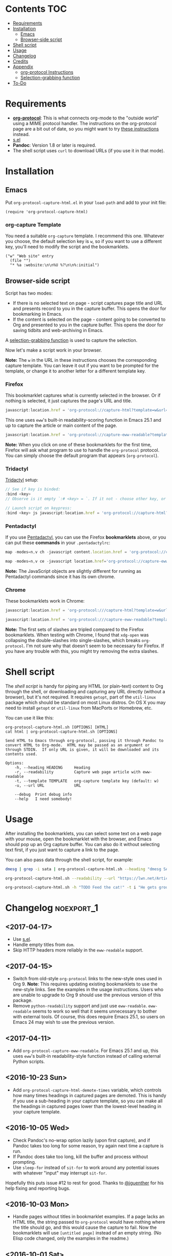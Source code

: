 #+PROPERTY: LOGGING nil

#+BEGIN_HTML
<a href=https://alphapapa.github.io/dont-tread-on-emacs/><img src="dont-tread-on-emacs-150.png" align="right"></a>
#+END_HTML

* org-protocol-capture-html                                        :noexport:

org-protocol is awesome, but browsers do a pretty poor job of turning a page's HTML content into plain-text.  However, Pandoc supports converting /from/ HTML /to/ org-mode, so we can use it to turn HTML into Org-mode content!  It can even turn HTML tables into Org tables!

* Screenshot                                                       :noexport:

Here's an example of what you get in Emacs from capturing [[http://kitchingroup.cheme.cmu.edu/blog/2014/07/17/Pandoc-does-org-mode-now/][this page]]:

[[screenshot.png]]

* Contents :TOC:
 - [[#requirements][Requirements]]
 - [[#installation][Installation]]
     - [[#emacs][Emacs]]
     - [[#browser-side-script][Browser-side script]]
 - [[#shell-script][Shell script]]
 - [[#usage][Usage]]
 - [[#changelog][Changelog]]
 - [[#credits][Credits]]
 - [[#appendix][Appendix]]
     - [[#org-protocol-instructions][org-protocol Instructions]]
     - [[#selection-grabbing-function][Selection-grabbing function]]
 - [[#to-do][To-Do]]

* Requirements

+ *[[http://orgmode.org/worg/org-contrib/org-protocol.html][org-protocol]]*: This is what connects org-mode to the "outside world" using a MIME protocol handler.  The instructions on the org-protocol page are a bit out of date, so you might want to try [[#org-protocol-instructions][these instructions]] instead.
+ [[https://github.com/magnars/s.el][s.el]]
+ *Pandoc*: Version 1.8 or later is required.
+ The shell script uses =curl= to download URLs (if you use it in that mode).

* Installation
** Emacs

Put =org-protocol-capture-html.el= in your =load-path= and add to your init file:

#+BEGIN_SRC elisp
(require 'org-protocol-capture-html)
#+END_SRC

*** org-capture Template

You need a suitable =org-capture= template.  I recommend this one.  Whatever you choose, the default selection key is =w=, so if you want to use a different key, you'll need to modify the script and the bookmarklets.

#+BEGIN_SRC elisp
("w" "Web site" entry
  (file "")
  "* %a :website:\n\n%U %?\n\n%:initial")
#+END_SRC

** Browser-side script

Script has two modes:
  * If there is no selected text on page - script captures page title and URL and presents record to you in the capture buffer. This opens the door for bookmarking in Emacs.
  * If the content is selected on the page - content going to be converted to Org and presented to you in the capture buffer. This opens the door for saving tidbits and web-archiving in Emacs.

A [[#selection-grabbing-function][selection-grabbing function]] is used to capture the selection.

Now let's make a script work in your browser.

*Note:* The =w= in the URL in these instructions chooses the corresponding capture template. You can leave it out if you want to be prompted for the template, or change it to another letter for a different template key.

*** Firefox

This bookmarklet captures what is currently selected in the browser.  Or if nothing is selected, it just captures the page's URL and title.

#+BEGIN_SRC js
  javascript:location.href = 'org-protocol://capture-html?template=w&url=' + encodeURIComponent(location.href) + '&title=' + encodeURIComponent(document.title || "[untitled page]") + '&body=' + encodeURIComponent(function () {var html = ""; if (typeof document.getSelection != "undefined") {var sel = document.getSelection(); if (sel.rangeCount) {var container = document.createElement("div"); for (var i = 0, len = sel.rangeCount; i < len; ++i) {container.appendChild(sel.getRangeAt(i).cloneContents());} html = container.innerHTML;}} else if (typeof document.selection != "undefined") {if (document.selection.type == "Text") {html = document.selection.createRange().htmlText;}} var relToAbs = function (href) {var a = document.createElement("a"); a.href = href; var abs = a.protocol + "//" + a.host + a.pathname + a.search + a.hash; a.remove(); return abs;}; var elementTypes = [['a', 'href'], ['img', 'src']]; var div = document.createElement('div'); div.innerHTML = html; elementTypes.map(function(elementType) {var elements = div.getElementsByTagName(elementType[0]); for (var i = 0; i < elements.length; i++) {elements[i].setAttribute(elementType[1], relToAbs(elements[i].getAttribute(elementType[1])));}}); return div.innerHTML;}());
#+END_SRC

This one uses =eww='s built-in readability-scoring function in Emacs 25.1 and up to capture the article or main content of the page.

#+BEGIN_SRC js
  javascript:location.href = 'org-protocol://capture-eww-readable?template=w&url=' + encodeURIComponent(location.href) + '&title=' + encodeURIComponent(document.title || "[untitled page]");
#+END_SRC

*Note:* When you click on one of these bookmarklets for the first time, Firefox will ask what program to use to handle the =org-protocol= protocol.  You can simply choose the default program that appears (=org-protocol=).

*** Tridactyl

[[https://github.com/tridactyl/tridactyl][Tridactyl]] setup:

#+BEGIN_SRC js
// See if key is binded:
:bind <key>
// Observe is it empty `:# <key> = `. If it not - choose other key, or do `:unbind <key>`.

// Launch script on keypress:
:bind <key> js javascript:location.href = 'org-protocol://capture-html?template=w&url=' + encodeURIComponent(location.href) + '&title=' + encodeURIComponent(document.title || "[untitled page]") + '&body=' + encodeURIComponent(function () {var html = ""; if (typeof document.getSelection != "undefined") {var sel = document.getSelection(); if (sel.rangeCount) {var container = document.createElement("div"); for (var i = 0, len = sel.rangeCount; i < len; ++i) {container.appendChild(sel.getRangeAt(i).cloneContents());} html = container.innerHTML;}} else if (typeof document.selection != "undefined") {if (document.selection.type == "Text") {html = document.selection.createRange().htmlText;}} var relToAbs = function (href) {var a = document.createElement("a"); a.href = href; var abs = a.protocol + "//" + a.host + a.pathname + a.search + a.hash; a.remove(); return abs;}; var elementTypes = [['a', 'href'], ['img', 'src']]; var div = document.createElement('div'); div.innerHTML = html; elementTypes.map(function(elementType) {var elements = div.getElementsByTagName(elementType[0]); for (var i = 0; i < elements.length; i++) {elements[i].setAttribute(elementType[1], relToAbs(elements[i].getAttribute(elementType[1])));}}); return div.innerHTML;}());
#+END_SRC

*** Pentadactyl

If you use [[http://5digits.org/pentadactyl/][Pentadactyl]], you can use the Firefox *bookmarklets* above, or you can put these *commands* in your =.pentadactylrc=:

#+BEGIN_SRC js
  map -modes=n,v ch -javascript content.location.href = 'org-protocol://capture-html?template=w&url=' + encodeURIComponent(content.location.href) + '&title=' + encodeURIComponent(content.document.title || "[untitled page]") + '&body=' + encodeURIComponent(function () {var html = ""; if (typeof content.document.getSelection != "undefined") {var sel = content.document.getSelection(); if (sel.rangeCount) {var container = document.createElement("div"); for (var i = 0, len = sel.rangeCount; i < len; ++i) {container.appendChild(sel.getRangeAt(i).cloneContents());} html = container.innerHTML;}} else if (typeof document.selection != "undefined") {if (document.selection.type == "Text") {html = document.selection.createRange().htmlText;}} var relToAbs = function (href) {var a = content.document.createElement("a"); a.href = href; var abs = a.protocol + "//" + a.host + a.pathname + a.search + a.hash; a.remove(); return abs;}; var elementTypes = [['a', 'href'], ['img', 'src']]; var div = content.document.createElement('div'); div.innerHTML = html; elementTypes.map(function(elementType) {var elements = div.getElementsByTagName(elementType[0]); for (var i = 0; i < elements.length; i++) {elements[i].setAttribute(elementType[1], relToAbs(elements[i].getAttribute(elementType[1])));}}); return div.innerHTML;}())

  map -modes=n,v ce -javascript location.href='org-protocol://capture-eww-readable?template=w&url='+encodeURIComponent(content.location.href)+'&title='+encodeURIComponent(content.document.title || "[untitled page]")
#+END_SRC

*Note:* The JavaScript objects are slightly different for running as Pentadactyl commands since it has its own chrome.

*** Chrome

These bookmarklets work in Chrome:

#+BEGIN_SRC js
  javascript:location.href = 'org-protocol:///capture-html?template=w&url=' + encodeURIComponent(location.href) + '&title=' + encodeURIComponent(document.title || "[untitled page]") + '&body=' + encodeURIComponent(function () {var html = ""; if (typeof window.getSelection != "undefined") {var sel = window.getSelection(); if (sel.rangeCount) {var container = document.createElement("div"); for (var i = 0, len = sel.rangeCount; i < len; ++i) {container.appendChild(sel.getRangeAt(i).cloneContents());} html = container.innerHTML;}} else if (typeof document.selection != "undefined") {if (document.selection.type == "Text") {html = document.selection.createRange().htmlText;}} var relToAbs = function (href) {var a = document.createElement("a"); a.href = href; var abs = a.protocol + "//" + a.host + a.pathname + a.search + a.hash; a.remove(); return abs;}; var elementTypes = [['a', 'href'], ['img', 'src']]; var div = document.createElement('div'); div.innerHTML = html; elementTypes.map(function(elementType) {var elements = div.getElementsByTagName(elementType[0]); for (var i = 0; i < elements.length; i++) {elements[i].setAttribute(elementType[1], relToAbs(elements[i].getAttribute(elementType[1])));}}); return div.innerHTML;}());

  javascript:location.href = 'org-protocol:///capture-eww-readable?template=w&url=' + encodeURIComponent(location.href) + '&title=' + encodeURIComponent(document.title || "[untitled page]");

#+END_SRC

*Note:* The first sets of slashes are tripled compared to the Firefox bookmarklets.  When testing with Chrome, I found that =xdg-open= was collapsing the double-slashes into single-slashes, which breaks =org-protocol=.  I'm not sure why that doesn't seem to be necessary for Firefox.  If you have any trouble with this, you might try removing the extra slashes.

* Shell script

The [[org-protocol-capture-html.sh][shell script]] is handy for piping any HTML (or plain-text) content to Org through the shell, or downloading and capturing any URL directly (without a browser), but it's not required.  It requires =getopt=, part of the =util-linux= package which should be standard on most Linux distros.  On OS X you may need to install =getopt= or =util-linux= from MacPorts or Homebrew, etc.

You can use it like this:

#+BEGIN_EXAMPLE
org-protocol-capture-html.sh [OPTIONS] [HTML]
cat html | org-protocol-capture-html.sh [OPTIONS]

Send HTML to Emacs through org-protocol, passing it through Pandoc to
convert HTML to Org-mode.  HTML may be passed as an argument or
through STDIN.  If only URL is given, it will be downloaded and its
contents used.

Options:
    -h, --heading HEADING     Heading
    -r, --readability         Capture web page article with eww-readable
    -t, --template TEMPLATE   org-capture template key (default: w)
    -u, --url URL             URL

    --debug  Print debug info
    --help   I need somebody!
#+END_EXAMPLE

* Usage

After installing the bookmarklets, you can select some text on a web page with your mouse, open the bookmarklet with the browser, and Emacs should pop up an Org capture buffer.  You can also do it without selecting text first, if you just want to capture a link to the page.

You can also pass data through the shell script, for example:

#+BEGIN_SRC sh
dmesg | grep -i sata | org-protocol-capture-html.sh --heading "dmesg SATA messages" --template i

org-protocol-capture-html.sh --readability --url "https://lwn.net/Articles/615220/"

org-protocol-capture-html.sh -h "TODO Feed the cat!" -t i "He gets grouchy if I forget!"
#+END_SRC

* Changelog                                                      :noexport_1:

** <2017-04-17>

+  Use [[https://github.com/magnars/s.el][s.el]].
+  Handle empty titles from =dom=.
+  Skip HTTP headers more reliably in the =eww-readable= support.

** <2017-04-15>

+  Switch from old-style =org-protocol= links to the new-style ones used in Org 9.  *Note*: This requires updating existing bookmarklets to use the new-style links.  See the examples in the usage instructions.  Users who are unable to upgrade to Org 9 should use the previous version of this package.
+  Remove =python-readability= support and just use =eww-readable=.  =eww-readable= seems to work so well that it seems unnecessary to bother with external tools.  Of course, this does require Emacs 25.1, so users on Emacs 24 may wish to use the previous version.

** <2017-04-11>

+ Add =org-protocol-capture-eww-readable=.  For Emacs 25.1 and up, this uses =eww='s built-in readability-style function instead of calling external Python scripts.

** <2016-10-23 Sun>

+ Add =org-protocol-capture-html-demote-times= variable, which controls how many times headings in captured pages are demoted.  This is handy if you use a sub-heading in your capture template, so you can make all the headings in captured pages lower than the lowest-level heading in your capture template.

** <2016-10-05 Wed>

+  Check Pandoc's no-wrap option lazily (upon first capture), and if Pandoc takes too long for some reason, try again next time a capture is run.
+  If Pandoc does take too long, kill the buffer and process without prompting.
+  Use ~sleep-for~ instead of ~sit-for~ to work around any potential issues with whatever "input" may interrupt ~sit-for~.

Hopefully this puts issue #12 to rest for good.  Thanks to [[https://github.com/jguenther][@jguenther]] for his help fixing and reporting bugs.

** <2016-10-03 Mon>

+ Handle pages without titles in bookmarklet examples.  If a page lacks an HTML title, the string passed to =org-protocol= would have nothing where the title should go, and this would cause the capture to fail.  Now the bookmarklets will use =[untitled page]= instead of an empty string.  (No Elisp code changed, only the examples in the readme.)

** <2016-10-01 Sat>

+ Use a temp buffer for the Pandoc test, thanks to [[https://github.com/jguenther][@jguenther]].

** <2016-09-29 Thu>

+  Fix issue #12 (i.e. /really/ fix the =--no-wrap= deprecation), thanks to [[https://github.com/jguenther][@jguenther]].
+  Require =cl= and use =cl-incf= instead of =incf=.

** <2016-09-23 Fri>

+ Fix for Pandoc versions =>== 1.16, which deprecates =--no-wrap= in favor of =--wrap=none=.

** <2016-04-03 Sun>

+ Add support for [[https://github.com/buriy/python-readability][python-readability]].
+ Improve instructions.

** <2016-03-23 Wed>

+ Add URL downloading to the shell script.  Now you can run =org-protocol-capture-html.sh -u http://example.com= and it will download and capture the page.
+ Add =org-capture= template to the readme.  This will make it much easier for new users.

* Credits

+ Thanks to [[https://github.com/jguenther][@jguenther]] for helping to fix issue #12.
+ Thanks to [[https://github.com/xuchunyang][@xuchunyang]] for finding and fixing #17 and #19.

* Appendix

** org-protocol Instructions

*** 1. Add protocol handler

Create the file =~/.local/share/applications/org-protocol.desktop= containing:

#+BEGIN_SRC conf
  [Desktop Entry]
  Name=org-protocol
  Exec=emacsclient %u
  Type=Application
  Terminal=false
  Categories=System;
  MimeType=x-scheme-handler/org-protocol;
#+END_SRC

*Note:* Each line's key must be capitalized exactly as displayed, or it will be an invalid =.desktop= file.

Then update =~/.local/share/applications/mimeinfo.cache= by running:

-  On KDE: =kbuildsycoca4=
-  On GNOME: =update-desktop-database ~/.local/share/applications/=

*** 2. Configure Emacs

**** Init file

Add to your Emacs init file:

#+BEGIN_SRC elisp
    (server-start)
    (require 'org-protocol)
#+END_SRC

**** Capture template

You'll probably want to add a capture template something like this:

#+BEGIN_SRC elisp
  ("w" "Web site"
   entry (file+olp "~/org/inbox.org" "Web")
   "* %c :website:\n%U %?%:initial")
#+END_SRC

*Note:* Using =%:initial= instead of =%i= seems to handle multi-line content better.

This will result in a capture like this:

#+BEGIN_SRC org
   * [[http://orgmode.org/worg/org-contrib/org-protocol.html][org-protocol.el – Intercept calls from emacsclient to trigger custom actions]] :website:
   [2015-09-29 Tue 11:09] About org-protocol.el org-protocol.el is based on code and ideas from org-annotation-helper.el and org-browser-url.el.
#+END_SRC

*** 3. Configure Firefox

On some versions of Firefox, it may be necessary to add this setting. You may skip this step and come back to it if you get an error saying that Firefox doesn't know how to handle =org-protocol= links.

Open =about:config= and create a new =boolean= value named =network.protocol-handler.expose.org-protocol= and set it to =true=.

*Note:* If you do skip this step, and you do encounter the error, Firefox may replace all open tabs in the window with the error message, making it difficult or impossible to recover those tabs. It's best to use a new window with a throwaway tab to test this setup until you know it's working.

** Selection-grabbing function

This function gets the HTML from the browser's selection.  It's from [[http://stackoverflow.com/a/6668159/712624][this answer]] on StackOverflow.

#+BEGIN_SRC js
  function () {
      var html = "";

      if (typeof content.document.getSelection != "undefined") {
          var sel = content.document.getSelection();
          if (sel.rangeCount) {
              var container = document.createElement("div");
              for (var i = 0, len = sel.rangeCount; i < len; ++i) {
                  container.appendChild(sel.getRangeAt(i).cloneContents());
              }
              html = container.innerHTML;
          }
      } else if (typeof document.selection != "undefined") {
          if (document.selection.type == "Text") {
              html = document.selection.createRange().htmlText;
          }
      }

      var relToAbs = function (href) {
          var a = content.document.createElement("a");
          a.href = href;
          var abs = a.protocol + "//" + a.host + a.pathname + a.search + a.hash;
          a.remove();
          return abs;
      };
      var elementTypes = [
          ['a', 'href'],
          ['img', 'src']
      ];

      var div = content.document.createElement('div');
      div.innerHTML = html;

      elementTypes.map(function(elementType) {
          var elements = div.getElementsByTagName(elementType[0]);
          for (var i = 0; i < elements.length; i++) {
              elements[i].setAttribute(elementType[1], relToAbs(elements[i].getAttribute(elementType[1])));
          }
      });
      return div.innerHTML;
  }
#+END_SRC

Here's a one-line version of it, better for pasting into bookmarklets and such:

#+BEGIN_SRC js
  function () {var html = ""; if (typeof content.document.getSelection != "undefined") {var sel = content.document.getSelection(); if (sel.rangeCount) {var container = document.createElement("div"); for (var i = 0, len = sel.rangeCount; i < len; ++i) {container.appendChild(sel.getRangeAt(i).cloneContents());} html = container.innerHTML;}} else if (typeof document.selection != "undefined") {if (document.selection.type == "Text") {html = document.selection.createRange().htmlText;}} var relToAbs = function (href) {var a = content.document.createElement("a"); a.href = href; var abs = a.protocol + "//" + a.host + a.pathname + a.search + a.hash; a.remove(); return abs;}; var elementTypes = [['a', 'href'], ['img', 'src']]; var div = content.document.createElement('div'); div.innerHTML = html; elementTypes.map(function(elementType) {var elements = div.getElementsByTagName(elementType[0]); for (var i = 0; i < elements.length; i++) {elements[i].setAttribute(elementType[1], relToAbs(elements[i].getAttribute(elementType[1])));}}); return div.innerHTML;}
#+END_SRC

* To-Do                                                          :noexport_1:

** TODO Add link to Mac OS X article

[[https://blog.aaronbieber.com/2016/11/24/org-capture-from-anywhere-on-your-mac.html][This article]] would be helpful for Mac users in setting up org-protocol.

** TODO File-based capturing

Pentadactyl has the =:write= command, which can write a page's HTML to a file, or to a command, like =:write !org-protocol-capture-html.sh=.  This should make it easy to implement file-based capturing, which would pass HTML through a temp file rather than as an argument, and this would work around the argument-length limit that we occasionally run into.

All that should be necessary is to:

1. Add a new sub-protocol =capture-file= that receives a path to a file instead of a URL to a page.
     - It should probably delete the file after finishing the capture, to avoid leaving temp files laying around, so it should protect against deleting random files.  Probably the best way to do this would be to define a directory and a prefix, and any files not in that directory and not having that prefix should not be deleted.
2. Add a options to =org-protocol-capture-html.sh= to capture with files.
     - This should have two methods:
         + Pass the path to an existing file, which will then be passed to Emacs.
         + Pass content via =STDIN=, write it to a tempfile, and pass the tempfile's path to Emacs.  The tempfile should go in the directory and have the prefix so that Emacs knows it's safe to delete that file.
3. Document how to integrate this with Pentadactyl.  It should be very simple, like =:write !org-protocol-capture-html --tempfile=.
     - This would, by default, pass the entire content of the page.  It would be good to also be able to capture only the selection, and to be able to use Readability on the result.  Here's an example from the Pentadactyl manual that seems to show using JavaScript to fill arguments to the command:

#+BEGIN_EXAMPLE txt
  :com! search-selection,ss -bang -nargs=? -complete search
  \ -js commands.execute((bang ? open : tabopen )
  \ + args + + buffer.currentWord)
#+END_EXAMPLE

        However, I don't see how this would allow writing different content to =STDIN=, only arguments.  So this might not be possible without modifying Pentadactyl and/or using a separate Firefox extension.  [[file:~/src/dactyl/common/modules/buffer.jsm::commands.add(%5B"sav%5Beas%5D",%20"w%5Brite%5D"%5D,][Here]] is the source for the =:write= command, and [[file:~/Temp/src/dactyl/common/modules/storage.jsm::write:%20function%20write(buf,%20mode,%20perms,%20encoding)%20{][here]] for the underlying JS function.  And you can see [[file:~/src/dactyl/common/modules/io.jsm::%5B"exec",%20">"%20%2B%20shellEscape(stdout.path),%20"2>&1",%20"<"%20%2B%20shellEscape(stdin.path),][here]] how it uses temp files to pass =STDIN= to commands.


** Handle long chunks of HTML

If you try to capture too long a chunk of HTML, it will fail with "argument list too long errors" from =emacsclient=.  To work around this will require capturing via STDIN instead of arguments.  Since org-protocol is based on using URLs, this will probably require using a shell script and a new Emacs function, and perhaps another MIME protocol-handler.  Even then, it might still run into problems, because the data is passed to the shell script as an argument in the protocol-handler.  Working around that would probably require a non-protocol-handler-based method using a browser extension to send the HTML directly via STDIN.  Might be possible with Pentadactyl instead of making an entirely new browser extension.  Also, maybe the [[https://addons.mozilla.org/en-US/firefox/addon/org-mode-capture/][Org-mode Capture]] Firefox extension could be extended (...) to do this.

However, most of the time, this is not a problem.

** Package for MELPA

This would be nice.
